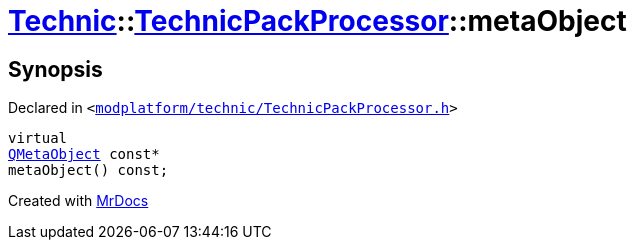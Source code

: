 [#Technic-TechnicPackProcessor-metaObject]
= xref:Technic.adoc[Technic]::xref:Technic/TechnicPackProcessor.adoc[TechnicPackProcessor]::metaObject
:relfileprefix: ../../
:mrdocs:


== Synopsis

Declared in `&lt;https://github.com/PrismLauncher/PrismLauncher/blob/develop/launcher/modplatform/technic/TechnicPackProcessor.h#L24[modplatform&sol;technic&sol;TechnicPackProcessor&period;h]&gt;`

[source,cpp,subs="verbatim,replacements,macros,-callouts"]
----
virtual
xref:QMetaObject.adoc[QMetaObject] const*
metaObject() const;
----



[.small]#Created with https://www.mrdocs.com[MrDocs]#
